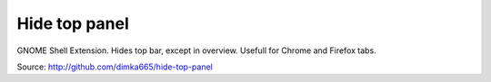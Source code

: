 =================
Hide top panel
=================

GNOME Shell Extension. Hides top bar, except in overview. Usefull for Chrome and Firefox tabs.

Source: http://github.com/dimka665/hide-top-panel
